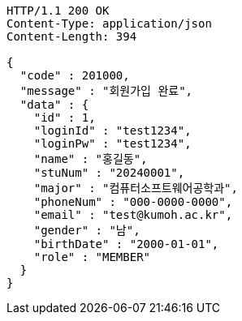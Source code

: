 [source,http,options="nowrap"]
----
HTTP/1.1 200 OK
Content-Type: application/json
Content-Length: 394

{
  "code" : 201000,
  "message" : "회원가입 완료",
  "data" : {
    "id" : 1,
    "loginId" : "test1234",
    "loginPw" : "test1234",
    "name" : "홍길동",
    "stuNum" : "20240001",
    "major" : "컴퓨터소프트웨어공학과",
    "phoneNum" : "000-0000-0000",
    "email" : "test@kumoh.ac.kr",
    "gender" : "남",
    "birthDate" : "2000-01-01",
    "role" : "MEMBER"
  }
}
----